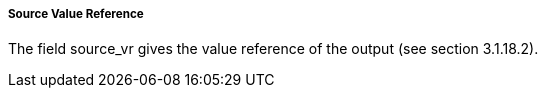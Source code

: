===== Source Value Reference
The field +source_vr+ gives the value reference of the output (see section 3.1.18.2).
